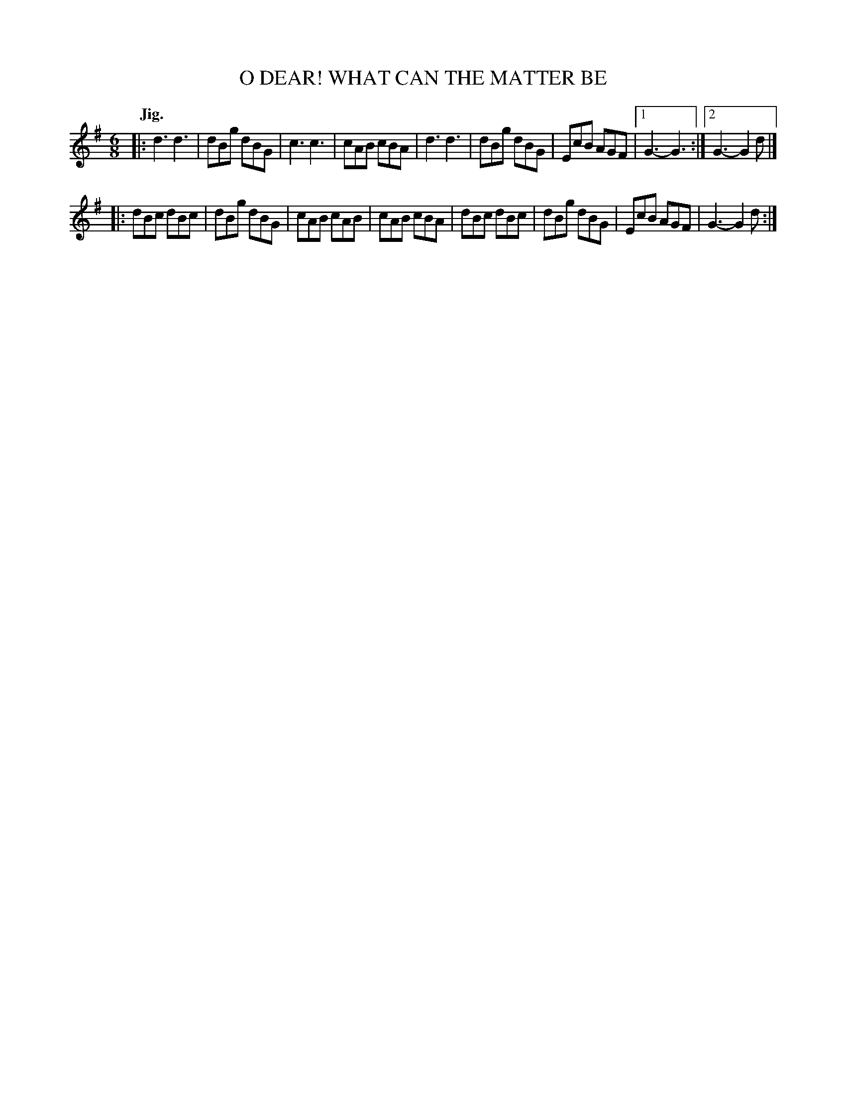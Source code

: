 X: 2254
T: O DEAR! WHAT CAN THE MATTER BE
Q: "Jig."
R: Jig.
%R: jig
B: James Kerr "Merry Melodies" v.2 p.28 #254
Z: 2016 John Chambers <jc:trillian.mit.edu>
M: 6/8
L: 1/8
K: G
|:\
d3 d3 | dBg dBG | c3 c3 | cAB cBA |\
d3 d3 | dBg dBG | EcB AGF |[1 G3- G3 :|[2 G3- G2d |]
|:\
dBc dBc | dBg dBG | cAB cAB | cAB cBA |\
dBc dBc | dBg dBG | EcB AGF | G3- G2d :|
